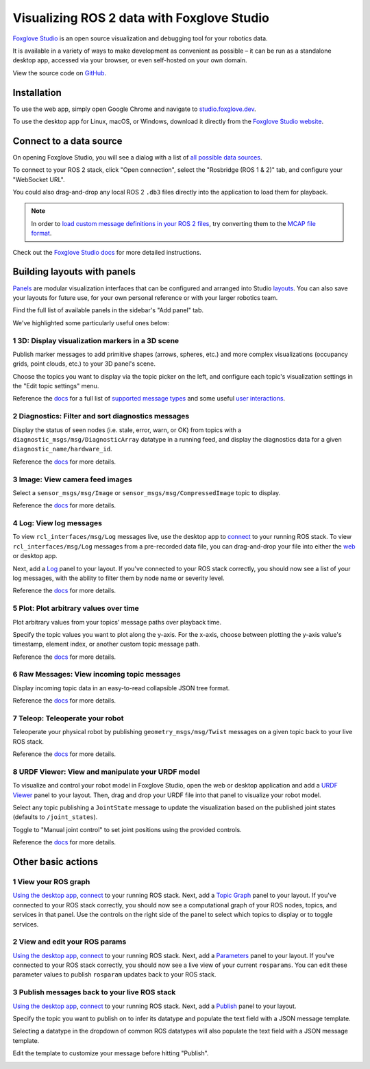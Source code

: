 Visualizing ROS 2 data with Foxglove Studio
===========================================

`Foxglove Studio <https://foxglove.dev/studio>`__ is an open source visualization and debugging tool for your robotics data.

It is available in a variety of ways to make development as convenient as possible – it can be run as a standalone desktop app, accessed via your browser, or even self-hosted on your own domain.

View the source code on `GitHub <https://www.github.com/foxglove/studio>`__.

Installation
------------

To use the web app, simply open Google Chrome and navigate to `studio.foxglove.dev <https://studio.foxglove.dev>`__.

To use the desktop app for Linux, macOS, or Windows, download it directly from the `Foxglove Studio website <https://foxglove.dev/download>`__.

Connect to a data source
------------------------

On opening Foxglove Studio, you will see a dialog with a list of `all possible data sources <https://foxglove.dev/docs/studio/connection/data-sources>`__.

To connect to your ROS 2 stack, click "Open connection", select the "Rosbridge (ROS 1 & 2)" tab, and configure your "WebSocket URL".

You could also drag-and-drop any local ROS 2 ``.db3`` files directly into the application to load them for playback.

.. note::

  In order to `load custom message definitions in your ROS 2 files <https://github.com/ros2/rosbag2/issues/782>`__, try converting them to the `MCAP file format <https://mcap.dev>`__.

Check out the `Foxglove Studio docs <https://foxglove.dev/docs/studio/connection/native>`__ for more detailed instructions.

Building layouts with panels
----------------------------

`Panels <https://foxglove.dev/docs/studio/panels/introduction>`__ are modular visualization interfaces that can be configured and arranged into Studio `layouts <https://foxglove.dev/docs/studio/layouts>`__.
You can also save your layouts for future use, for your own personal reference or with your larger robotics team.

Find the full list of available panels in the sidebar's "Add panel" tab.

We've highlighted some particularly useful ones below:

1 3D: Display visualization markers in a 3D scene
^^^^^^^^^^^^^^^^^^^^^^^^^^^^^^^^^^^^^^^^^^^^^^^^^

Publish marker messages to add primitive shapes (arrows, spheres, etc.) and more complex visualizations (occupancy grids, point clouds, etc.) to your 3D panel's scene.

Choose the topics you want to display via the topic picker on the left, and configure each topic's visualization settings in the "Edit topic settings" menu.

.. image:: foxglove-studio/3d.png
  :width: 500 px
  :alt: Foxglove Studio's 3D panel

Reference the `docs <https://foxglove.dev/docs/studio/panels/3d>`__ for a full list of `supported message types <https://foxglove.dev/docs/studio/panels/3d#supported-messages>`__ and some useful `user interactions <https://foxglove.dev/docs/studio/panels/3d#user-interactions>`__.

2 Diagnostics: Filter and sort diagnostics messages
^^^^^^^^^^^^^^^^^^^^^^^^^^^^^^^^^^^^^^^^^^^^^^^^^^^

Display the status of seen nodes (i.e. stale, error, warn, or OK) from topics with a ``diagnostic_msgs/msg/DiagnosticArray`` datatype in a running feed, and display the diagnostics data for a given ``diagnostic_name/hardware_id``.

.. image:: foxglove-studio/diagnostics.png
  :width: 500 px
  :alt: Foxglove Studio's Diagnostics panel

Reference the `docs <https://foxglove.dev/docs/studio/panels/diagnostics>`__ for more details.

3 Image: View camera feed images
^^^^^^^^^^^^^^^^^^^^^^^^^^^^^^^^

Select a ``sensor_msgs/msg/Image`` or ``sensor_msgs/msg/CompressedImage`` topic to display.

.. image:: foxglove-studio/image.png
  :width: 500 px
  :alt: Foxglove Studio's Image panel

Reference the `docs <https://foxglove.dev/docs/studio/panels/image>`__ for more details.

4 Log: View log messages
^^^^^^^^^^^^^^^^^^^^^^^^

To view ``rcl_interfaces/msg/Log`` messages live, use the desktop app to `connect <https://foxglove.dev/docs/studio/connection/native>`__ to your running ROS stack.
To view ``rcl_interfaces/msg/Log`` messages from a pre-recorded data file, you can drag-and-drop your file into either the `web <https://studio.foxglove.dev>`__ or desktop app.

Next, add a `Log <https://foxglove.dev/docs/studio/panels/log>`__ panel to your layout.
If you've connected to your ROS stack correctly, you should now see a list of your log messages, with the ability to filter them by node name or severity level.

Reference the `docs <https://foxglove.dev/docs/studio/panels/log>`__ for more details.

5 Plot: Plot arbitrary values over time
^^^^^^^^^^^^^^^^^^^^^^^^^^^^^^^^^^^^^^^

Plot arbitrary values from your topics' message paths over playback time.

Specify the topic values you want to plot along the y-axis.
For the x-axis, choose between plotting the y-axis value's timestamp, element index, or another custom topic message path.

.. image:: foxglove-studio/plot.png
  :width: 500 px
  :alt: Foxglove Studio's Plot panel

Reference the `docs <https://foxglove.dev/docs/studio/panels/plot>`__ for more details.

6 Raw Messages: View incoming topic messages
^^^^^^^^^^^^^^^^^^^^^^^^^^^^^^^^^^^^^^^^^^^^

Display incoming topic data in an easy-to-read collapsible JSON tree format.

.. image:: foxglove-studio/raw-messages.png
  :width: 500 px
  :alt: Foxglove Studio's Raw Messages panel

Reference the `docs <https://foxglove.dev/docs/studio/panels/raw-messages>`__ for more details.

7 Teleop: Teleoperate your robot
^^^^^^^^^^^^^^^^^^^^^^^^^^^^^^^^

Teleoperate your physical robot by publishing ``geometry_msgs/msg/Twist`` messages on a given topic back to your live ROS stack.

.. image:: foxglove-studio/teleop.png
  :width: 300 px
  :alt: Foxglove Studio's URDF Viewer panel

Reference the `docs <https://foxglove.dev/docs/studio/panels/teleop>`__ for more details.

8 URDF Viewer: View and manipulate your URDF model
^^^^^^^^^^^^^^^^^^^^^^^^^^^^^^^^^^^^^^^^^^^^^^^^^^

To visualize and control your robot model in Foxglove Studio, open the web or desktop application and add a `URDF Viewer <https://foxglove.dev/docs/studio/panels/urdf-viewer>`__ panel to your layout.
Then, drag and drop your URDF file into that panel to visualize your robot model.

.. image:: foxglove-studio/urdf.png
  :width: 300 px
  :alt: Foxglove Studio's URDF Viewer panel

Select any topic publishing a ``JointState`` message to update the visualization based on the published joint states (defaults to ``/joint_states``).

Toggle to "Manual joint control" to set joint positions using the provided controls.

.. image:: foxglove-studio/urdf-joints.png
  :width: 500 px
  :alt: Foxglove Studio's URDF Viewer panel with editable joint positions

Reference the `docs <https://foxglove.dev/docs/studio/panels/urdf-viewer>`__ for more details.

Other basic actions
-------------------

1 View your ROS graph
^^^^^^^^^^^^^^^^^^^^^

`Using the desktop app <https://foxglove.dev/download>`__, `connect <https://foxglove.dev/docs/studio/connection/native>`__ to your running ROS stack.
Next, add a `Topic Graph <https://foxglove.dev/docs/studio/panels/topic-graph>`__ panel to your layout.
If you've connected to your ROS stack correctly, you should now see a computational graph of your ROS nodes, topics, and services in that panel.
Use the controls on the right side of the panel to select which topics to display or to toggle services.

2 View and edit your ROS params
^^^^^^^^^^^^^^^^^^^^^^^^^^^^^^^

`Using the desktop app <https://foxglove.dev/download>`__, `connect <https://foxglove.dev/docs/studio/connection/native>`__ to your running ROS stack.
Next, add a `Parameters <https://foxglove.dev/docs/studio/panels/parameters>`__ panel to your layout.
If you've connected to your ROS stack correctly, you should now see a live view of your current ``rosparams``.
You can edit these parameter values to publish ``rosparam`` updates back to your ROS stack.

3 Publish messages back to your live ROS stack
^^^^^^^^^^^^^^^^^^^^^^^^^^^^^^^^^^^^^^^^^^^^^^

`Using the desktop app <https://foxglove.dev/download>`__, `connect <https://foxglove.dev/docs/studio/connection/native>`__ to your running ROS stack.
Next, add a `Publish <https://foxglove.dev/docs/studio/panels/publish>`__ panel to your layout.

Specify the topic you want to publish on to infer its datatype and populate the text field with a JSON message template.

Selecting a datatype in the dropdown of common ROS datatypes will also populate the text field with a JSON message template.

Edit the template to customize your message before hitting "Publish".

.. image:: foxglove-studio/publish.png
  :width: 300 px
  :alt: Foxglove Studio's Publish panel
